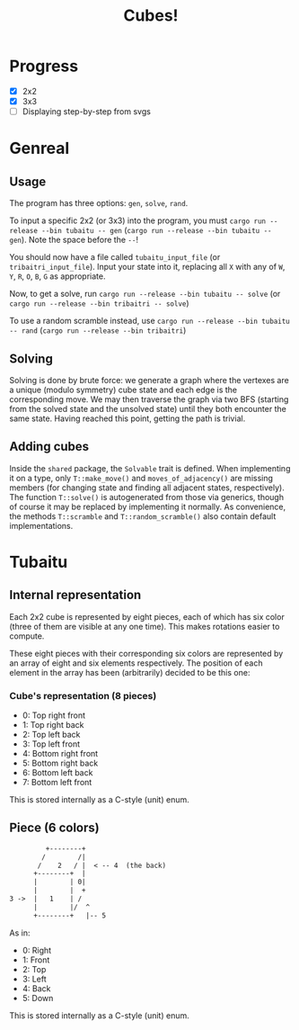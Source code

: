 #+TITLE: Cubes!

* Progress
- [X] 2x2
- [X] 3x3
- [ ] Displaying step-by-step from svgs

* Genreal
** Usage 
The program has three options: =gen=, =solve=, =rand=.

To input a specific 2x2 (or 3x3) into the program, you must =cargo run --release --bin tubaitu -- gen= (=cargo run --release --bin tubaitu -- gen=). Note the space before the =--=!

You should now have a file called =tubaitu_input_file= (or =tribaitri_input_file=). Input your state into it, replacing all =X= with any of =W=, =Y=, =R=, =O=, =B=, =G= as appropriate.

Now, to get a solve, run =cargo run --release --bin tubaitu -- solve= (or =cargo run --release --bin tribaitri -- solve=)

To use a random scramble instead, use =cargo run --release --bin tubaitu -- rand= (=cargo run --release --bin tribaitri=)

** Solving
Solving is done by brute force: we generate a graph where the vertexes are a unique (modulo symmetry) cube state and each edge is the corresponding move. We may then traverse the graph via two BFS (starting from the solved state and the unsolved state) until they both encounter the same state. Having reached this point, getting the path is trivial.

** Adding cubes
Inside the =shared= package, the =Solvable= trait is defined. When implementing it on a type, only =T::make_move()= and =moves_of_adjacency()= are missing members (for changing state and finding all adjacent states, respectively). The function =T::solve()= is autogenerated from those via generics, though of course it may be replaced by implementing it normally. As convenience, the methods =T::scramble= and =T::random_scramble()= also contain default implementations.

* Tubaitu
** Internal representation
Each 2x2 cube is represented by eight pieces, each of which has six color (three of them are visible at any one time). This makes rotations easier to compute.

These eight pieces with their corresponding six colors are represented by an array of eight and six elements respectively. The position of each element in the array has been (arbitrarily) decided to be this one:

*** Cube's representation (8 pieces)

- 0: Top right front
- 1: Top right back
- 2: Top left back
- 3: Top left front
- 4: Bottom right front
- 5: Bottom right back
- 6: Bottom left back
- 7: Bottom left front

This is stored internally as a C-style (unit) enum.

** Piece (6 colors)
#+BEGIN_SRC txt
         +--------+   
        /        /|     
       /    2   / |  < -- 4  (the back)  
      +--------+  |     
      |        | 0|     
      |        |  +     
3 ->  |   1    | /      
      |        |/  ^      
      +--------+   |-- 5     
#+END_SRC

As in:
- 0: Right
- 1: Front
- 2: Top
- 3: Left
- 4: Back
- 5: Down

This is stored internally as a C-style (unit) enum.


